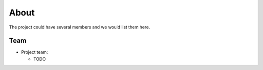 .. _pmixexamples:about:

About
#####

The project could have several members and we would list them here.

.. _pmixexamples:about:team:

Team
----

- Project team:

  - TODO


